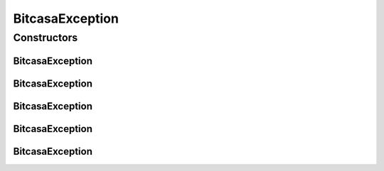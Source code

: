 .. java:import:: com.bitcasa.cloudfs BitcasaError

BitcasaException
================

.. java:package:: com.bitcasa.cloudfs.exception
   :noindex:

.. java:type:: public class BitcasaException extends Exception

   The BitcasaException class.

Constructors
------------
BitcasaException
^^^^^^^^^^^^^^^^

.. java:constructor::  BitcasaException()
   :outertype: BitcasaException

   Initializes the BitcasaException instance.

BitcasaException
^^^^^^^^^^^^^^^^

.. java:constructor:: public BitcasaException(String message)
   :outertype: BitcasaException

   Initializes the BitcasaException instance.

   :param message: The error message.

BitcasaException
^^^^^^^^^^^^^^^^

.. java:constructor:: public BitcasaException(int code, String message)
   :outertype: BitcasaException

   Initializes the BitcasaException instance.

   :param code: The error code.
   :param message: The error message.

BitcasaException
^^^^^^^^^^^^^^^^

.. java:constructor:: public BitcasaException(BitcasaError error)
   :outertype: BitcasaException

   Initializes the BitcasaException instance.

   :param error: The error object.

BitcasaException
^^^^^^^^^^^^^^^^

.. java:constructor:: public BitcasaException(java.lang.Throwable throwable)
   :outertype: BitcasaException

   Initializes the BitcasaException instance.

   :param throwable: The throwable object.

